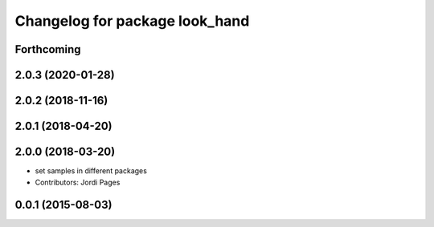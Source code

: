 ^^^^^^^^^^^^^^^^^^^^^^^^^^^^^^^
Changelog for package look_hand
^^^^^^^^^^^^^^^^^^^^^^^^^^^^^^^

Forthcoming
-----------

2.0.3 (2020-01-28)
------------------

2.0.2 (2018-11-16)
------------------

2.0.1 (2018-04-20)
------------------

2.0.0 (2018-03-20)
------------------
* set samples in different packages
* Contributors: Jordi Pages

0.0.1 (2015-08-03)
------------------
